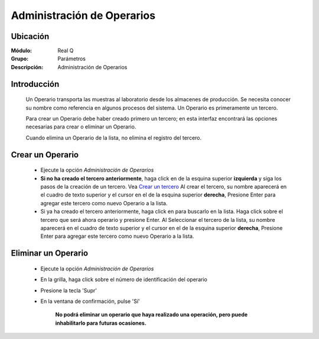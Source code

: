 ===========================
Administración de Operarios
===========================

Ubicación
---------

:Módulo:
 Real Q

:Grupo:
 Parámetros

:Descripción:
  Administración de Operarios

Introducción
------------

	Un Operario transporta las muestras al laboratorio desde los almacenes de producción. Se necesita conocer su nombre como referencia en algunos procesos del sistema. Un Operario es primeramente un tercero. 

	Para crear un Operario debe haber creado primero un tercero; en esta interfaz encontrará las opciones necesarias para crear o eliminar un Operario.

	Cuando elimina un Operario de la lista, no elimina el registro del tercero.

Crear un Operario
-----------------

	- Ejecute la opción *Administración de Operarios*
	- **Si no ha creado el tercero anteriormente**, haga click en |plus.bmp| de la esquina superior **izquierda** y siga los pasos de la creación de un tercero. Vea `Crear un tercero <../parametros/act_terceros.html#crear-un-nuevo-tercero>`_ Al crear el tercero, su nombre aparecerá en el cuadro de texto superior y el cursor en el |plus.bmp| de la esquina superior **derecha**, Presione Enter para agregar este tercero como nuevo Operario a la lista.
	- Si ya ha creado el tercero anteriormente, haga click en |find.bmp| para buscarlo en la lista. Haga click sobre el tercero que será ahora operario y presione Enter. Al Seleccionar el tercero de la lista, su nombre aparecerá en el cuadro de texto superior y el cursor en el |plus.bmp| de la esquina superior **derecha**, Presione Enter para agregar este tercero como nuevo Operario a la lista.


Eliminar un Operario
--------------------
	
	- Ejecute la opción *Administración de Operarios*
	- En la grilla, haga click sobre el número de identificación del operario
	- Presione la tecla 'Supr'
	- En la ventana de confirmación, pulse 'Sí'

	 	**No podrá eliminar un operario que haya realizado una operación, pero puede inhabilitarlo para futuras ocasiones.**

.. |export1.gif| image:: ../../../_images/generales/export1.gif
.. |pdf_logo.gif| image:: ../../../_images/generales/pdf_logo.gif
.. |excel.bmp| image:: ../../../_images/generales/excel.bmp
.. |codbar.png| image:: ../../../_images/generales/codbar.png
.. |printer_q.bmp| image:: ../../../_images/generales/printer_q.bmp
.. |calendaricon.gif| image:: ../../../_images/generales/calendaricon.gif
.. |gear.bmp| image:: ../../../_images/generales/gear.bmp
.. |openfolder.bmp| image:: ../../../_images/generales/openfold.bmp
.. |library_listview.png| image:: ../../../_images/generales/library_listview.png
.. |plus.bmp| image:: ../../../_images/generales/plus.bmp
.. |wzedit.bmp| image:: ../../../_images/generales/wzedit.bmp
.. |find.bmp| image::../../../_images/generales/find.bmp
.. |delete.bmp| image:: ../../../_images/generales/delete.bmp
.. |btn_ok.bmp| image:: ../../../_images/generales/btn_ok.bmp
.. |refresh.bmp| image:: ../../../_images/generales/refresh.bmp
.. |descartar.bmp| image:: ../../../_images/generales/descartar.bmp
.. |save.bmp| image:: ../../../_images/generales/save.bmp
.. |wznew.bmp| image:: ../../../_images/generales/wznew.bmp
.. |find.bmp| image:: ../../../_images/generales/find.bmp
